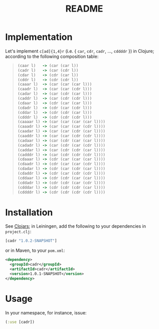 #+TITLE: README
* Implementation
  Let's implement =c[ad]{1,4}r= (i.e. { =car=, =cdr=, =cadr=, ...,
  =cddddr= }) in Clojure; according to the following composition table:

  #+BEGIN_QUOTE
  #+BEGIN_SRC clojure
    (caar l)   -> (car (car l))
    (cadr l)   -> (car (cdr l))
    (cdar l)   -> (cdr (car l))
    (cddr l)   -> (cdr (cdr l))
    (caaar l)  -> (car (car (car l)))
    (caadr l)  -> (car (car (cdr l)))
    (cadar l)  -> (car (cdr (car l)))
    (caddr l)  -> (car (cdr (cdr l)))
    (cdaar l)  -> (cdr (car (car l)))
    (cdadr l)  -> (cdr (car (cdr l)))
    (cddar l)  -> (cdr (cdr (car l)))
    (cdddr l)  -> (cdr (cdr (cdr l)))
    (caaaar l) -> (car (car (car (car l))))
    (caaadr l) -> (car (car (car (cdr l))))
    (caadar l) -> (car (car (cdr (car l))))
    (caaddr l) -> (car (car (cdr (cdr l))))
    (cadaar l) -> (car (cdr (car (car l))))
    (cadadr l) -> (car (cdr (car (cdr l))))
    (caddar l) -> (car (cdr (cdr (car l))))
    (cadddr l) -> (car (cdr (cdr (cdr l))))
    (cdaaar l) -> (cdr (car (car (car l))))
    (cdaadr l) -> (cdr (car (car (cdr l))))
    (cdadar l) -> (cdr (car (cdr (car l))))
    (cdaddr l) -> (cdr (car (cdr (cdr l))))
    (cddaar l) -> (cdr (cdr (car (car l))))
    (cddadr l) -> (cdr (cdr (car (cdr l))))
    (cdddar l) -> (cdr (cdr (cdr (car l))))
    (cddddr l) -> (cdr (cdr (cdr (cdr l))))  
  #+END_SRC
  #+END_QUOTE

* Installation
  See [[http://clojars.org/cadr][Clojars]]; in Leiningen, add the following to your dependencies in
  =project.clj=:
  #+BEGIN_SRC clojure
    [cadr "1.0.2-SNAPSHOT"]
  #+END_SRC
  or in Maven, to your =pom.xml=:
  #+BEGIN_SRC xml
    <dependency>
      <groupId>cadr</groupId>
      <artifactId>cadr</artifactId>
      <version>1.0.1-SNAPSHOT</version>
    </dependency>
  #+END_SRC
* Usage
  In your namespace, for instance, issue:

  #+BEGIN_SRC clojure
    (:use [cadr])
  #+END_SRC
